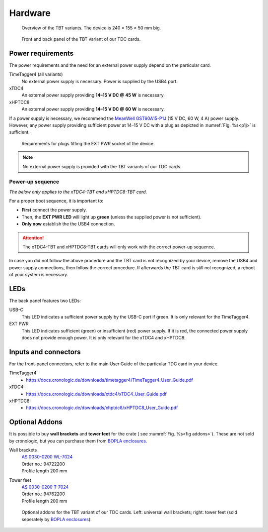 Hardware
========

.. _overview_front:
.. figure:: _figures/front_view.png
    :alt: Front view of the TBT2PCIe crate
    :width: 70%

    Overview of the TBT variants. The device is 240 × 155 × 50 mm big.


.. _overview_frontback:
.. figure:: _figures/panel_overview.jpg
    :width: 70%
    :alt: TBT variant front and back panel.

    Front and back panel of the TBT variant of our TDC cards.

Power requirements
------------------

The power requirements and the need for an external power supply depend on the 
particular card.

TimeTagger4 (all variants)
    No external power supply is necessary. Power is supplied by the USB4 port.

xTDC4
    An external power supply providing **14–15 V DC @ 45 W** is necessary.

xHPTDC8
    An external power supply providing **14–15 V DC @ 60 W** is necessary.

If a power supply is necessary, we recommend the
`MeanWell GST60A15-P1J <https://www.meanwell.com/Upload/PDF/GST60A/GST60A-SPEC.PDF>`_
(15 V DC, 60 W, 4 A) power supply.
However, any power supply providing sufficient power at 
14–15 V DC with a plug as depicted in :numref:`Fig. %s<p1j>` is sufficient.

.. _p1j:
.. figure:: _figures/powerplug_overview.*

    Requirements for plugs fitting the EXT PWR socket of the device.

.. note::

    No external power supply is provided with the TBT variants of our TDC
    cards.

Power-up sequence
*****************

*The below only applies to the xTDC4-TBT and xHPTDC8-TBT card.*

For a proper boot sequence, it is important to:

- **First** connect the power supply.
- Then, the **EXT PWR LED** will light up **green** (unless the supplied power 
  is not sufficient).
- **Only now** establish the the USB4 connection.

.. attention::

    The xTDC4-TBT and xHPTDC8-TBT cards will only work with the correct
    power-up sequence.

In case you did not follow the above procedure and the TBT card is not
recognized by your device, remove the USB4 and power supply connections, then
follow the correct procedure. If afterwards the TBT card is still not 
recognized, a reboot of your system is necessary.

LEDs
----

The back panel features two LEDs:

USB-C
    This LED indicates a sufficient power supply by the USB-C port if green.
    It is only relevant for the TimeTagger4.

EXT PWR
    This LED indicates sufficient (green) or insufficient (red) power supply.
    If it is red, the connected power supply does not provide enough power.
    It is only relevant for the xTDC4 and xHPTDC8.

Inputs and connectors
---------------------

For the front-panel connectors, refer to the main User Guide of the
particular TDC card in your device.

TimeTagger4:
    - `<https://docs.cronologic.de/downloads/timetagger4/TimeTagger4_User_Guide.pdf>`_
  
xTDC4:
    - `<https://docs.cronologic.de/downloads/xtdc4/xTDC4_User_Guide.pdf>`_

xHPTDC8:
    - `<https://docs.cronologic.de/downloads/xhptdc8/xHPTDC8_User_Guide.pdf>`_


Optional Addons
---------------
It is possible to buy **wall brackets** and **tower feet** for the crate (
see :numref:`Fig. %s<fig addons>`). These 
are not sold by cronologic, but you can purchase them from
`BOPLA enclosures <https://www.bopla.de/en/>`__.

Wall brackets
    | `AS 0030-0200 WL-7024 <https://www.bopla.de/en/enclosure-technology/alustyle/accessories-6/wall-brackets-3/as-0030-0200-wl-7024>`_
    | Order no.: 94722200
    | Profile length 200 mm

Tower feet
    | `AS 0030-0200 T-7024 <https://www.bopla.de/gehaeusetechnik/alustyle/zubehoer-6/towerfuesse/as-0030-0200-t-7024>`_
    | Order no.: 94762200
    | Profile length 200 mm

.. _fig addons:
.. figure:: _figures/mounting_addons.png
    :alt: Addons for cronologic TDC in TBT variants
    :width: 80%

    Optional addons for the TBT variant of our TDC cards. Left: universal wall 
    brackets; right: tower feet (sold seperately by
    `BOPLA enclosures <https://www.bopla.de/en/>`__).
